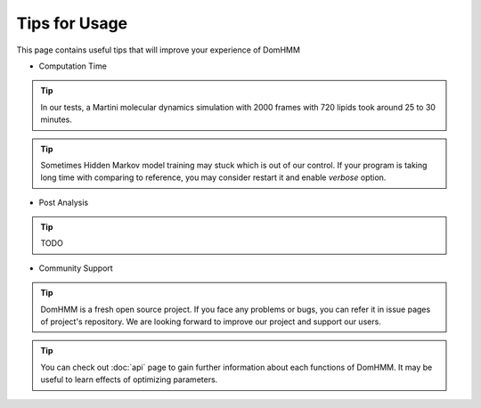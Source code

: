 Tips for Usage
================

This page contains useful tips that will improve your experience of DomHMM

* Computation Time

.. tip::
    In our tests, a Martini molecular dynamics simulation with 2000 frames with 720 lipids took around 25 to 30 minutes.

.. tip::
    Sometimes Hidden Markov model training may stuck which is out of our control. If your program is taking long time with comparing to reference, you may consider restart it and enable `verbose` option.

* Post Analysis

.. tip::
    TODO

* Community Support

.. tip::
    DomHMM is a fresh open source project. If you face any problems or bugs, you can refer it in issue pages of project's repository. We are looking forward to improve our project and support our users.

.. tip::
    You can check out :doc:`api` page to gain further information about each functions of DomHMM. It may be useful to learn effects of optimizing parameters.
